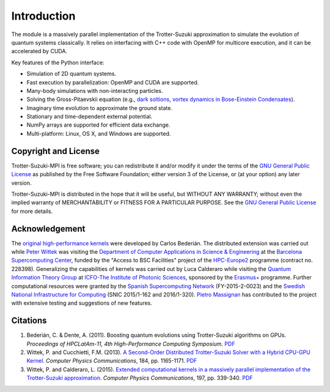 Introduction
============
The module is a massively parallel implementation of the Trotter-Suzuki approximation to simulate the evolution of quantum systems classically.  It relies on interfacing with C++ code with OpenMP for multicore execution, and it can be accelerated by CUDA.

Key features of the Python interface:

* Simulation of 2D quantum systems.
* Fast execution by parallelization: OpenMP and CUDA are supported.
* Many-body simulations with non-interacting particles.
* Solving the Gross-Pitaevskii equation  (e.g., `dark soltions <https://github.com/Lucacalderaro/Master-Thesis/blob/master/Soliton%20generation%20on%20Bose-Einstein%20Condensate.ipynb>`_, `vortex dynamics in Bose-Einstein Condensates <http://nbviewer.jupyter.org/github/trotter-suzuki-mpi/notebooks/blob/master/Vortex_Dynamics.ipynb>`_).
* Imaginary time evolution to approximate the ground state.
* Stationary and time-dependent external potential.
* NumPy arrays are supported for efficient data exchange.
* Multi-platform: Linux, OS X, and Windows are supported.

Copyright and License
---------------------
Trotter-Suzuki-MPI  is free software; you can redistribute it and/or modify it under the terms of the `GNU General Public License <http://www.gnu.org/licenses/gpl-3.0.html>`_ as published by the Free Software Foundation; either version 3 of the License, or (at your option) any later version.

Trotter-Suzuki-MPI is distributed in the hope that it will be useful, but WITHOUT ANY WARRANTY; without even the implied warranty of MERCHANTABILITY or FITNESS FOR A PARTICULAR PURPOSE.  See the `GNU General Public License <http://www.gnu.org/licenses/gpl-3.0.html>`_ for more details.


Acknowledgement
---------------
The `original high-performance kernels <https://bitbucket.org/zzzoom/trottersuzuki>`_ were developed by Carlos Bederián. The distributed extension was carried out while `Peter Wittek <http://peterwittek.com/>`_ was visiting the `Department of Computer Applications in Science \& Engineering <http://www.bsc.es/computer-applications>`_ at the `Barcelona Supercomputing Center <http://www.bsc.es/>`_, funded by the "Access to BSC Facilities" project of the `HPC-Europe2 <http://www.hpc-europa.org/>`_ programme (contract no. 228398). Generalizing the capabilities of kernels was carried out by Luca Calderaro while visiting the `Quantum Information Theory Group <https://www.icfo.eu/research/group_details.php?id=19>`_ at `ICFO-The Institute of Photonic Sciences <https://www.icfo.eu/>`_, sponsored by the `Erasmus+ <http://ec.europa.eu/programmes/erasmus-plus/index_en.htm>`_ programme. Further computational resources were granted by the `Spanish Supercomputing Network <https://www.bsc.es/marenostrum-support-services/res>`_ (FY-2015-2-0023) and the `Swedish National Infrastructure for Computing <http://www.snic.se/>`_ (SNIC 2015/1-162 and 2016/1-320). `Pietro Massignan <http://users.icfo.es/Pietro.Massignan/>`_ has contributed to the project with extensive testing and suggestions of new features.

Citations
---------

1. Bederián, C. & Dente, A. (2011). Boosting quantum evolutions using Trotter-Suzuki algorithms on GPUs. *Proceedings of HPCLatAm-11, 4th High-Performance Computing Symposium*. `PDF <http://www.famaf.unc.edu.ar/grupos/GPGPU/boosting_trotter-suzuki.pdf>`_

2. Wittek, P. and Cucchietti, F.M. (2013). `A Second-Order Distributed Trotter-Suzuki Solver with a Hybrid CPU-GPU Kernel <http://dx.doi.org/10.1016/j.cpc.2012.12.008>`_. *Computer Physics Communications*, 184, pp. 1165-1171. `PDF <http://arxiv.org/pdf/1208.2407>`_

3. Wittek, P. and Calderaro, L. (2015). `Extended computational kernels in a massively parallel implementation of the Trotter-Suzuki approximation <http://dx.doi.org/10.1016/j.cpc.2015.07.017>`_. *Computer Physics Communications*, 197, pp. 339-340. `PDF <https://www.researchgate.net/profile/Peter_Wittek/publication/280962265_Extended_Computational_Kernels_in_a_Massively_Parallel_Implementation_of_the_TrotterSuzuki_Approximation/links/55cebd1f08aee19936fc5dcf.pdf>`_
